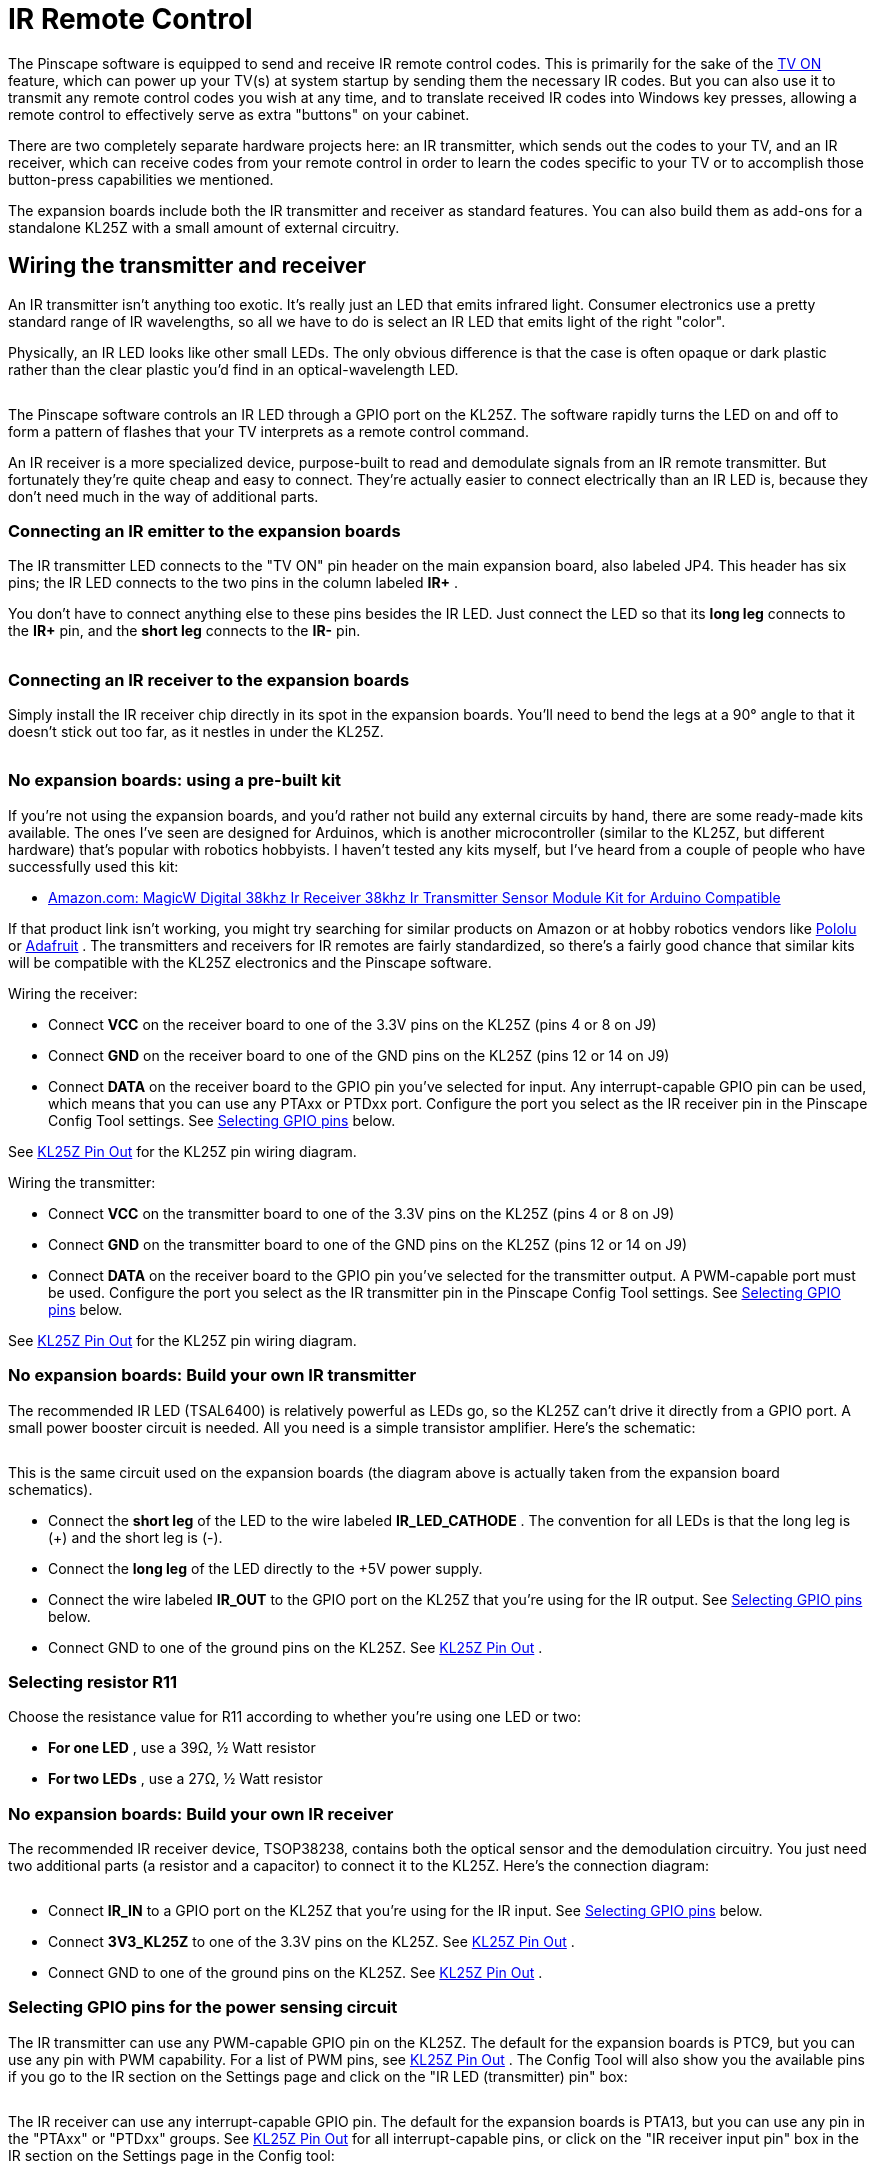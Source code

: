 = IR Remote Control

The Pinscape software is equipped to send and receive IR remote control codes. This is primarily for the sake of the xref:tvon.adoc[TV ON] feature, which can power up your TV(s) at system startup by sending them the necessary IR codes. But you can also use it to transmit any remote control codes you wish at any time, and to translate received IR codes into Windows key presses, allowing a remote control to effectively serve as extra "buttons" on your cabinet.

There are two completely separate hardware projects here: an IR transmitter, which sends out the codes to your TV, and an IR receiver, which can receive codes from your remote control in order to learn the codes specific to your TV or to accomplish those button-press capabilities we mentioned.

The expansion boards include both the IR transmitter and receiver as standard features. You can also build them as add-ons for a standalone KL25Z with a small amount of external circuitry.

== Wiring the transmitter and receiver

An IR transmitter isn't anything too exotic. It's really just an LED that emits infrared light. Consumer electronics use a pretty standard range of IR wavelengths, so all we have to do is select an IR LED that emits light of the right "color".

Physically, an IR LED looks like other small LEDs. The only obvious difference is that the case is often opaque or dark plastic rather than the clear plastic you'd find in an optical-wavelength LED.

image::images/TSAL6400.png[""]

The Pinscape software controls an IR LED through a GPIO port on the KL25Z. The software rapidly turns the LED on and off to form a pattern of flashes that your TV interprets as a remote control command.

An IR receiver is a more specialized device, purpose-built to read and demodulate signals from an IR remote transmitter. But fortunately they're quite cheap and easy to connect. They're actually easier to connect electrically than an IR LED is, because they don't need much in the way of additional parts.

=== Connecting an IR emitter to the expansion boards

The IR transmitter LED connects to the "TV ON" pin header on the main expansion board, also labeled JP4. This header has six pins; the IR LED connects to the two pins in the column labeled *IR+* .

You don't have to connect anything else to these pins besides the IR LED. Just connect the LED so that its *long leg* connects to the *IR+* pin, and the *short leg* connects to the *IR-* pin.

image::images/IR-emitter-wiring.png[""]

=== Connecting an IR receiver to the expansion boards

Simply install the IR receiver chip directly in its spot in the expansion boards. You'll need to bend the legs at a 90° angle to that it doesn't stick out too far, as it nestles in under the KL25Z.

image::images/IR-receiver-expan.png[""]

=== No expansion boards: using a pre-built kit

If you're not using the expansion boards, and you'd rather not build any external circuits by hand, there are some ready-made kits available. The ones I've seen are designed for Arduinos, which is another microcontroller (similar to the KL25Z, but different hardware) that's popular with robotics hobbyists. I haven't tested any kits myself, but I've heard from a couple of people who have successfully used this kit:

*  link:https://www.amazon.com/dp/B01E20VQD8/[Amazon.com: MagicW Digital 38khz Ir Receiver 38khz Ir Transmitter Sensor Module Kit for Arduino Compatible]

If that product link isn't working, you might try searching for similar products on Amazon or at hobby robotics vendors like link:https://pololu.com/[Pololu] or link:https://adafruit.com/[Adafruit] . The transmitters and receivers for IR remotes are fairly standardized, so there's a fairly good chance that similar kits will be compatible with the KL25Z electronics and the Pinscape software.

Wiring the receiver:

* Connect *VCC* on the receiver board to one of the 3.3V pins on the KL25Z (pins 4 or 8 on J9)
* Connect *GND* on the receiver board to one of the GND pins on the KL25Z (pins 12 or 14 on J9)
* Connect *DATA* on the receiver board to the GPIO pin you've selected for input. Any interrupt-capable GPIO pin can be used, which means that you can use any PTAxx or PTDxx port. Configure the port you select as the IR receiver pin in the Pinscape Config Tool settings. See xref:#irPinSelection[Selecting GPIO pins] below.

See xref:kl25zPinOut.adoc[KL25Z Pin Out] for the KL25Z pin wiring diagram.

Wiring the transmitter:

* Connect *VCC* on the transmitter board to one of the 3.3V pins on the KL25Z (pins 4 or 8 on J9)
* Connect *GND* on the transmitter board to one of the GND pins on the KL25Z (pins 12 or 14 on J9)
* Connect *DATA* on the receiver board to the GPIO pin you've selected for the transmitter output. A PWM-capable port must be used. Configure the port you select as the IR transmitter pin in the Pinscape Config Tool settings. See xref:#irPinSelection[Selecting GPIO pins] below.

See xref:kl25zPinOut.adoc[KL25Z Pin Out] for the KL25Z pin wiring diagram.

=== No expansion boards: Build your own IR transmitter

The recommended IR LED (TSAL6400) is relatively powerful as LEDs go, so the KL25Z can't drive it directly from a GPIO port. A small power booster circuit is needed. All you need is a simple transistor amplifier. Here's the schematic:

image::images/IR-emitter-schematic.png[""]

This is the same circuit used on the expansion boards (the diagram above is actually taken from the expansion board schematics).

* Connect the *short leg* of the LED to the wire labeled *IR_LED_CATHODE* . The convention for all LEDs is that the long leg is (+) and the short leg is (-).
* Connect the *long leg* of the LED directly to the +5V power supply.
* Connect the wire labeled *IR_OUT* to the GPIO port on the KL25Z that you're using for the IR output. See xref:#irPinSelection[Selecting GPIO pins] below.
* Connect GND to one of the ground pins on the KL25Z. See xref:kl25zPinOut.adoc[KL25Z Pin Out] .

=== Selecting resistor R11

Choose the resistance value for R11 according to whether you're using one LED or two:

*  *For one LED* , use a 39Ω, ½ Watt resistor
*  *For two LEDs* , use a 27Ω, ½ Watt resistor

=== No expansion boards: Build your own IR receiver

The recommended IR receiver device, TSOP38238, contains both the optical sensor and the demodulation circuitry. You just need two additional parts (a resistor and a capacitor) to connect it to the KL25Z. Here's the connection diagram:

image::images/IR-receiver-schematic.png[""]

* Connect *IR_IN* to a GPIO port on the KL25Z that you're using for the IR input. See xref:#irPinSelection[Selecting GPIO pins] below.
* Connect *3V3_KL25Z* to one of the 3.3V pins on the KL25Z. See xref:kl25zPinOut.adoc[KL25Z Pin Out] .
* Connect GND to one of the ground pins on the KL25Z. See xref:kl25zPinOut.adoc[KL25Z Pin Out] .

[#irPinSelection]
=== Selecting GPIO pins for the power sensing circuit

The IR transmitter can use any PWM-capable GPIO pin on the KL25Z. The default for the expansion boards is PTC9, but you can use any pin with PWM capability. For a list of PWM pins, see xref:kl25zPinOut.adoc[KL25Z Pin Out] . The Config Tool will also show you the available pins if you go to the IR section on the Settings page and click on the "IR LED (transmitter) pin" box:

image::images/IR-tx-config.png[""]

The IR receiver can use any interrupt-capable GPIO pin. The default for the expansion boards is PTA13, but you can use any pin in the "PTAxx" or "PTDxx" groups. See xref:kl25zPinOut.adoc[KL25Z Pin Out] for all interrupt-capable pins, or click on the "IR receiver input pin" box in the IR section on the Settings page in the Config tool:

image::images/IR-rx-config.png[""]

== Positioning the IR transmitter LED

Assuming you're using the IR transmitter to control a TV, it's best to place the LED as close as possible to the IR receiver window on the TV. You can run as much wire as necessary between the LED and the expansion board port (or your own circuit) to position the LED properly.

== Using two IR transmitter LEDs

You can connect two IR LEDs instead of just one. This can be useful if you need to control two TVs, since it lets you position a separate transmitter near each TV's IR receiver. To connect two LEDs, connect them in series:

* Connect the +5V supply to the first LED's long (+) leg.
* Connect the first LED's short (-) leg to the second LED's (+) leg. You can run as much wire between the two as needed to position the two LEDs properly.
* Connect the second LED's short (-) leg to the *IR_LED* connection in the schematic.

[#learnRemoteCodes]
== Learning IR commands from your remotes

Once you have the hardware installed, you can use the Pinscape Config Tool to learn IR command codes from your remotes. Once Pinscape learns a command code, you can use it for various functions:

* Transmit it at system startup to power up your TV
* Transmit it when you press a button
* Send a key press when the IR receiver receives the code

To learn IR codes:

* Launch the Pinscape Config Tool
* Go to the Settings page
* Scroll down to the *IR Remote Control* section
* Under that, you'll find the *IR Command List* section: image:images/IR-command-config.png[""]

* The IR Command List shows a list of the commands that Pinscape has learned. Initially, this will be empty, so it will just show one empty row.
* To learn the first code, click the "learn" icon (image:images/IR-learn-icon.png[""]
) in the empty first row. This will bring up another window that will lead you through the programming process.
** Get your IR ready, pointing at the Pinscape IR receiver
** Click the *Learn* button in the dialog
** Press and hold the button on the remote that you want to learn
** The "learn" window will show a graphical representation of the learned code, showing the series of on/off light pulses used for the raw bits of the code. If it captures a code successfully, click Save to store the code.
* After you've entered a code into the first blank row, a new blank row will appear. You can continue adding more codes the same way. The "learn" button (image:images/IR-learn-icon.png[""]) programs the code for the row that you click on, so you can go back and replace any row's code with a new code later if you want.
* You can enter a description for each code (such as the name of the remote control button it's associated with) in the Description field. This is just to help you keep track of which buttons you've programmed, so you can enter anything there that will help you identify the button in the future.
* Remember to click "Program KL25Z" at the bottom of the Settings page when you're done, to save the settings in the device.

=== Using a code to power on a TV

The IR remote feature was primarily designed to be used with the xref:tvon.adoc[TV ON] feature that powers up your TVs at system startup, so the remote control code list has a special provision to use a code with the TV ON system.

After you've programmed a code, you'll notice that there's a little TV ON icon (image:images/IR-TVON-icon.png[""]
) in the row next to the code. Just click this icon to activate the TV ON feature for the code. When this icon is activated, Pinscape will automatically send the code at system startup, after a delay that you can program in the TV ON section in the Settings page.

== How to transmit an IR code via a Windows command

In your Pinscape Config Tool install folder, you should find another utility program called *PinscapeCmd.exe* . You can use this program to make Pinscape transmit any of the IR command codes it knows at any time via the Windows command line.

* Open a CMD prompt
* Go to the Pinscape Config Tool folder: `CD /D C:\PINSCAPE` (or wherever it's installed)
* Type `PinscapeCmd SendIR=1`

The *SendIR* command transmits the learned command code in the given slot. If you go back to your IR command list, the number corresponds to the row number in that list.

You can put that command in a .BAT script as well, so you can send IR commands from any programs that can launch .BAT scripts, such as PinballX or PinballY, or automation programs like AutoHotKeys.

== How to transmit an IR code when you press a button

You can program Pinscape to send an IR code when you press a cabinet button. This might be useful if you want to set up a hidden button that turns your TV on or off, for example.

* Open the Config Tool
* Go to the Settings page
* Scroll down to the Button Inputs section
* Click the Remote Control icon in the row for the button you want to assign to an IR command image:images/button-to-ir-1.png[""]

* Select the learned IR command code to send from the list image:images/button-to-ir-2.png[""]

* Click *Program KL25Z* to save settings
* Now whenever you press that button, the associated IR code will be transmitted

== How to send a Windows keyboard key press when an IR code is received

You can also program Pinscape to send a key press to Windows when the IR receiver sees a given IR code. This lets you turn a remote control into a set of additional "buttons" that you can use to access Windows functions, without festooning your cabinet with even more physical buttons.

To make this work, you'd have to situate your IR receiver where it can "see" IR codes from your remote. The expansion boards don't really make a provision for this, since they situate the receiver right on the main board, where it'll probably be hidden away inside the cabinet. I guess you could open the coin door and point the remote inside. If you really want to use this feature regularly, though, you'd have to come up with a fancier setup where you move the IR receiver somewhere more accessible, like behind an opening in the front of your cabinet.

Aside from those complications with physically getting the IR signal to the receiver, it's easy to set up the IR-to-key-press feature:

* Open the Config Tool
* Go to the Settings page
* Scroll down to the IR Remove Control section
* Click on the key-cap icon for the command you want to associate with a key press
* That will show the same key/joystick selection popup that's used to map buttons to key presses, so just select a keyboard key or joystick button in the usual fashion
* Click *Program KL25Z* to save settings
* Now whenever the IR receiver receives that code, Pinscape will send the associated key press to Windows

